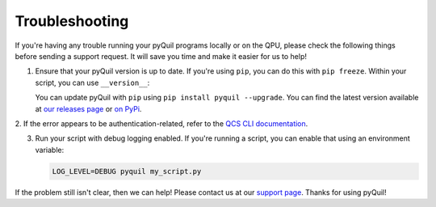 .. _troubleshooting:

Troubleshooting
===============

If you're having any trouble running your pyQuil programs locally or on the QPU, please check the
following things before sending a support request. It will save you time and make it easier for us
to help!

1. Ensure that your pyQuil version is up to date. If you're using ``pip``, you can do this with
   ``pip freeze``. Within your script, you can use ``__version__``:

   .. testcode:: version

    import pyquil
    print(pyquil.__version__)

   .. testoutput:: version

    ...

   You can update pyQuil with ``pip`` using ``pip install pyquil --upgrade``. You can find
   the latest version available at
   `our releases page <https://github.com/rigetti/pyquil/releases>`_ or
   `on PyPi <https://pypi.org/project/pyquil/>`_.

2. If the error appears to be authentication-related, refer to the `QCS CLI documentation
<https://docs.rigetti.com>`_.

3. Run your script with debug logging enabled. If you're running a script, you can enable that
   using an environment variable:

   .. code::

    LOG_LEVEL=DEBUG pyquil my_script.py

   .. testcode:: python

    import logging
    from pyquil.api._logger import logger

    logger.setLevel(logging.DEBUG)

If the problem still isn't clear, then we can help! Please contact us at our
`support page <https://rigetti.zendesk.com>`_. Thanks for using pyQuil!
